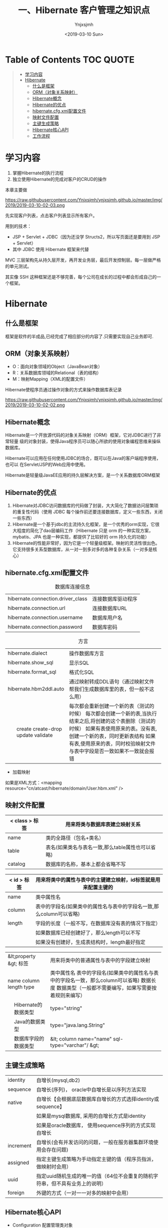 #+OPTIONS: ':nil *:t -:t ::t <:t H:5 \n:nil ^:{} arch:headline
#+OPTIONS: author:t broken-links:nil c:nil creator:nil
#+OPTIONS: d:(not "LOGBOOK") date:t e:t email:nil f:t inline:t num:t
#+OPTIONS: p:nil pri:nil prop:nil stat:t tags:t tasks:t tex:t
#+OPTIONS: timestamp:t title:t toc:t todo:t |:t
#+TITLE: 一、Hibernate 客户管理之知识点
#+DATE: <2019-03-10 Sun>
#+AUTHOR: Ynjxsjmh
#+EMAIL: ynjxsjmh@gmail.com
#+FILETAGS: ::

* Table of Contents                                                     :TOC:QUOTE:
#+BEGIN_QUOTE
- [[#学习内容][学习内容]]
- [[#hibernate][Hibernate]]
  - [[#什么是框架][什么是框架]]
  - [[#orm对象关系映射][ORM（对象关系映射）]]
  - [[#hibernate概念][Hibernate概念]]
  - [[#hibernate的优点][Hibernate的优点]]
  - [[#hibernatecfgxml配置文件][hibernate.cfg.xml配置文件]]
  - [[#映射文件配置][映射文件配置]]
  - [[#主键生成策略][主键生成策略]]
  - [[#hibernate核心api][Hibernate核心API]]
  - [[#工作流程][工作流程]]
#+END_QUOTE

* 学习内容
1. 掌握Hibernate的执行流程
2. 独立使用Hibernate的完成对客户的CRUD的操作

本章主要做

https://raw.githubusercontent.com/Ynjxsjmh/ynjxsjmh.github.io/master/img/2019/2019-03-10-02-03.png

先实现客户列表，点击客户列表显示所有客户。

用到的技术：
- JSP + Servlet + JDBC（因为还没学 Structs2，所以写页面还是要用到 JSP + Servlet）
- 其中 JDBC 使用 Hibernate 框架来代替

MVC 三层架构先从持久层开发，再开发业务层，最后开发控制层。每一层做严格的单元测试。

其实像 SSH 这种框架还是不够完善，每个公司在成长的过程中都会形成自己的一个框架。

* Hibernate
** 什么是框架
框架是软件的半成品,已经完成了相应部分的内容了.只需要实现自己业务即可.
** ORM（对象关系映射）
- O：面向对象领域的Object（JavaBean对象）
- R：关系数据库领域的Relational（表的结构）
- M：映射Mapping（XML的配置文件）

Hibernate使程序员通过操作对象的方式来操作数据库表记录

https://raw.githubusercontent.com/Ynjxsjmh/ynjxsjmh.github.io/master/img/2019/2019-03-10-02-02.png

** Hibernate概念
Hibernate是一个开放源代码的对象关系映射（ORM）框架，它对JDBC进行了非常轻量  级的对象封装，使得Java程序员可以随心所欲的使用对象编程思维来操纵数据库。 

Hibernate可以应用在任何使用JDBC的场合，既可以在Java的客户端程序使用，也可以 在Servlet/JSP的Web应用中使用。

Hibernate是轻量级JavaEE应用的持久层解决方案，是一个关系数据库ORM框架

** Hibernate的优点
1. Hibernate对JDBC访问数据库的代码做了封装，大大简化了数据访问层繁琐的重复性代码（使用 JDBC 每个操作前还要连接数据库，定义一些东西，关闭一些东西）
2. Hibernate是一个基于jdbc的主流持久化框架，是一个优秀的orm实现，它很大程度的简化了dao层编码工作（Hibernate 只是 orm 的一种实现方案，mybatis、JPA 也是一种实现，都提供了比较好的 orm 持久化的功能）
3. Hibernate的性能非常好，因为它是一个轻量级框架。映射的灵活性很出色。它支持很多关系型数据库，从一对一到多对多的各种复杂关系（一对多是核心）

** hibernate.cfg.xml配置文件
#+CAPTION: 数据库连接信息
| hibernate.connection.driver_class | 连接数据库驱动程序 |
| hibernate.connection.url          | 连接数据库URL      |
| hibernate.connection.username     | 数据库用户名       |
| hibernate.connection.password     | 数据库密码         |



#+CAPTION: 方言  
+----------------------------+-----------------------------------------------------------------------------+
|    hibernate.dialect       | 操作数据库方言                                                              |
+----------------------------+-----------------------------------------------------------------------------+
|    hibernate.show_sql      | 显示SQL                                                                     |
+----------------------------+-----------------------------------------------------------------------------+
|    hibernate.format_sql    | 格式化SQL                                                                   |
+----------------------------+-----------------------------------------------------------------------------+
|    hibernate.hbm2ddl.auto  | 通过映射转成DDL语句（通过映射文件帮我们生成数据库里的表，但一般不这么用）   |
+---+------------------------+-----------------------------------------------------------------------------+
|   | create                 | 每次都会重新创建一个新的表（测试的时候）                                    |
|   | create-drop            | 每次都会创建一个新的表,当执行结束之后,将创建的这个表删除（测试的时候）      |
|   | update                 | 如果有表使用原来的表。没有表, 创建一个新的表，同时更新表结构                |
|   | validate               | 如果有表,使用原来的表，同时校验映射文件与表中字段是否一致如果不一致就会报错 |
+---+------------------------+-----------------------------------------------------------------------------+

- 加载映射
如果是XML方式：<mapping resource="cn/atcast/hibernate/domain/User.hbm.xml" />

** 映射文件配置
| < class > 标签 | 用来将类与数据库表建立映射关系                   |
|----------------+--------------------------------------------------|
| name           | 类的全路径（包名+类名）                          |
| table          | 表名(如果类名与表名一致,那么table属性也可以省略) |
| catalog        | 数据库的名称，基本上都会省略不写                 |


| < id > 标签 | 用来将类中的属性与表中的主键建立映射，id标签就是用来配置主键的      |
|---------------+---------------------------------------------------------------------|
| name          | 类中属性名                                                          |
| column        | 表中的字段名(如果类中的属性名与表中的字段名一致,那么column可以省略) |
| length        | 字段的长度（一般不写，在数据库没有表的情况下指定）                  |
|               | 如果数据库已经创建好了，那么length可以不写                          |
|               | 如果没有创建好，生成表结构时，length最好指定                        |

+--------------------------+-----------------------------------------------------------------------+
|  &lt;property &gt; 标签  | 用来将类中的普通属性与表中的字段建立映射                              |
+--------------------------+-----------------------------------------------------------------------+
|    name                  | 类中属性名                                                            |
|    column                | 表中的字段名(如果类中的属性名与表中的字段名一致，那么column可以省略)  |
|    length                | 数据长度                                                              |
|    type                  | 数据类型（一般都不需要编写，如果写需要按着规则来编写）                |
+---+----------------------+-----------------------------------------------------------------------+
|   | Hibernate的数据类型  | type="string"                                                         |
+---+----------------------+-----------------------------------------------------------------------+
|   | Java的数据类型       | type="java.lang.String"                                               |
+---+----------------------+-----------------------------------------------------------------------+
|   | 数据库字段的数据类型 | &lt; column name="name" sql-type="varchar"/ &gt;                      |
+---+----------------------+-----------------------------------------------------------------------+

** 主键生成策略
|   identity  | 自增长(mysql,db2)                                                            |
|   sequence  | 自增长(序列)， oracle中自增长是以序列方法实现                                |
|   native    | 自增长【会根据底层数据库自增长的方式选择identity或sequence】                 |
|             | 如果是mysql数据库, 采用的自增长方式是identity                                |
|             | 如果是oracle数据库， 使用sequence序列的方式实现自增长                        |
|   increment | 自增长(会有并发访问的问题，一般在服务器集群环境使用会存在问题)               |
|   assigned  | 指定主键生成策略为手动指定主键的值（程序员指派，做映射时会用）               |
|   uuid      | 指定uuid随机生成的唯一的值（64位不会重复的随机字符串，但不具有业务上的说明） |
|   foreign   | 外键的方式（一对一一对多的映射中会用）                                       |

** Hibernate核心API
- Configuration  配置管理类对象 \\
|config.configure();     | 加载主配置文件的方法(hibernate.cfg.xml) 默认加载src/hibernate.cfg.xml |
|config.configure(“cn/config/hibernate.cfg.xml”);   | 加载指定路径下指定名称的主配置文件        |
|config.buildSessionFactory();                      | 创建session的工厂对象        |

- SessionFactory session的工厂 \\
| sf.openSession();       | 创建一个sesison对象          |
| sf.getCurrentSession(); | 创建session或取出session对象 |

- session对象维护了一个连接(Connection), 代表了与数据库连接的会话。

session 对象是Hibernate最重要的对象：只要用hibernate与数据库操作，都用到这个对象

session.beginTransaction(); 开启一个事务； hibernate要求所有的与数据库的操作            必须有事务的环境，否则报错！（后面的 Spring 会帮我们完成事务的管理）

读的时候也要开启事务，因为可能出现幻读。

下面是 session 对象的一些方法：

#+CAPTION:更新
#+ATTR_HTML: class="center"
|       session.save(obj);         | 保存一个对象                         |
|       session.update(emp);       | 更新一个对象                         |
|       session.saveOrUpdate(emp); | 保存或者更新的方法：                 |
|                                  |    数据库没有设置该主键，执行保存；  |
|                                  |    有设置主键，执行更新操作;         |
|                                  |    如果设置主键不存在报错！          |

#+CAPTION:主键查询
#+ATTR_HTML: class="center"
|   session.get(Employee.class, 1);  | 主键查询                                                      |
|   session.load(Employee.class, 1); | 主键查询 (支持懒加载，只是把对象拿来，到用时才在数据库里提取，可以提高效率) |

** 工作流程
使用 Hibernate 首先要创建一个 Configuration 对象
1. 通过Configuration对象读取并解析配置文件
2. 读取并解析映射信息，创建SessionFactory对象
3. 打开session
4. 创建事务Transaction
5. 持久化操作，对对象进行CRUD操作
6. 提交事务
7. 关闭session和SessionFactory对象

https://raw.githubusercontent.com/Ynjxsjmh/ynjxsjmh.github.io/master/img/2019/2019-03-10-02-01.png
